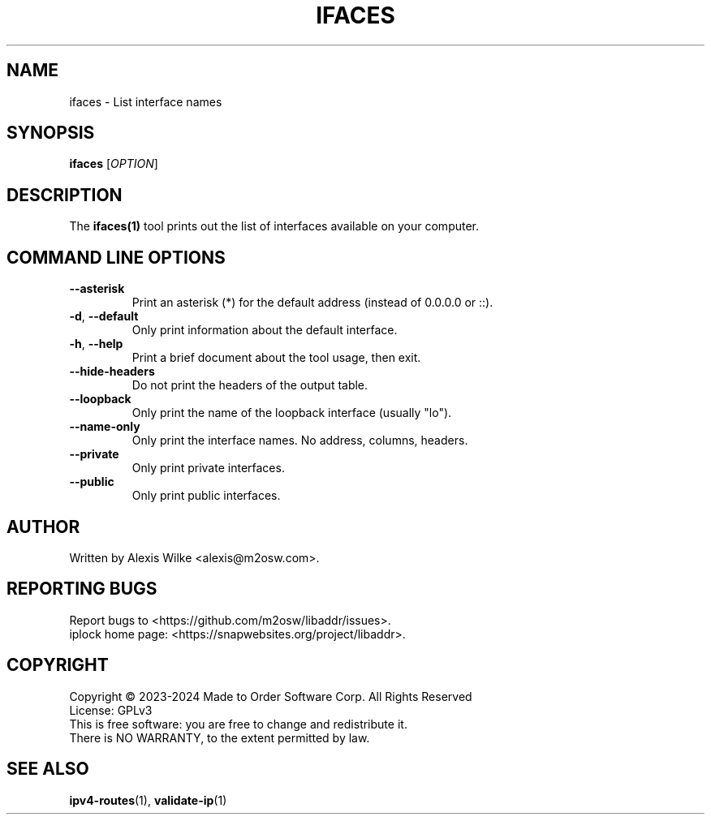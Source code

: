 .TH IFACES 1 "November 2023" "ifaces 1.x" "User Commands"
.SH NAME
ifaces \- List interface names
.SH SYNOPSIS
.B ifaces
[\fIOPTION\fR]
.SH DESCRIPTION
The \fBifaces(1)\fR tool prints out the list of interfaces available on your
computer.

.SH "COMMAND LINE OPTIONS"
.TP
\fB\-\-asterisk\fR
Print an asterisk (*) for the default address (instead of 0.0.0.0 or ::).

.TP
\fB\-d\fR, \fB\-\-default\fR
Only print information about the default interface.

.TP
\fB\-h\fR, \fB\-\-help\fR
Print a brief document about the tool usage, then exit.

.TP
\fB\-\-hide\-headers\fR
Do not print the headers of the output table.

.TP
\fB\-\-loopback\fR
Only print the name of the loopback interface (usually "lo").

.TP
\fB\-\-name-only\fR
Only print the interface names. No address, columns, headers.

.TP
\fB\-\-private\fR
Only print private interfaces.

.TP
\fB\-\-public\fR
Only print public interfaces.

.SH AUTHOR
Written by Alexis Wilke <alexis@m2osw.com>.
.SH "REPORTING BUGS"
Report bugs to <https://github.com/m2osw/libaddr/issues>.
.br
iplock home page: <https://snapwebsites.org/project/libaddr>.
.SH COPYRIGHT
Copyright \(co 2023-2024  Made to Order Software Corp.  All Rights Reserved
.br
License: GPLv3
.br
This is free software: you are free to change and redistribute it.
.br
There is NO WARRANTY, to the extent permitted by law.
.SH "SEE ALSO"
.BR ipv4-routes (1),
.BR validate-ip (1)

